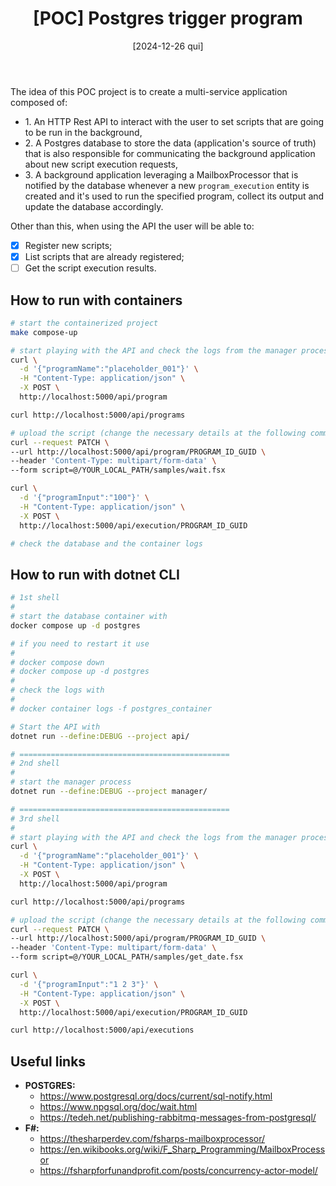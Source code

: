 #+TITLE: [POC] Postgres trigger program
#+DATE: [2024-12-26 qui]

The idea of this POC project is to create a multi-service application composed
of:

- 1. An HTTP Rest API to interact with the user to set scripts that are going to
  be run in the background,
- 2. A Postgres database to store the data (application's source of truth) that
  is also responsible for communicating the background application about new
  script execution requests,
- 3. A background application leveraging a MailboxProcessor that is notified by
  the database whenever a new ~program_execution~ entity is created and it's
  used to run the specified program, collect its output and update the database
  accordingly.

Other than this, when using the API the user will be able to:

- [X] Register new scripts;
- [X] List scripts that are already registered;
- [ ] Get the script execution results.

** How to run with containers

#+BEGIN_SRC bash :tangle no
  # start the containerized project
  make compose-up

  # start playing with the API and check the logs from the manager process
  curl \
    -d '{"programName":"placeholder_001"}' \
    -H "Content-Type: application/json" \
    -X POST \
    http://localhost:5000/api/program

  curl http://localhost:5000/api/programs

  # upload the script (change the necessary details at the following command):
  curl --request PATCH \
  --url http://localhost:5000/api/program/PROGRAM_ID_GUID \
  --header 'Content-Type: multipart/form-data' \
  --form script=@/YOUR_LOCAL_PATH/samples/wait.fsx

  curl \
    -d '{"programInput":"100"}' \
    -H "Content-Type: application/json" \
    -X POST \
    http://localhost:5000/api/execution/PROGRAM_ID_GUID

  # check the database and the container logs
#+END_SRC

** How to run with dotnet CLI

#+BEGIN_SRC bash :tangle no
  # 1st shell
  #
  # start the database container with
  docker compose up -d postgres

  # if you need to restart it use
  #
  # docker compose down
  # docker compose up -d postgres
  #
  # check the logs with
  #
  # docker container logs -f postgres_container

  # Start the API with
  dotnet run --define:DEBUG --project api/

  # ===============================================
  # 2nd shell
  #
  # start the manager process
  dotnet run --define:DEBUG --project manager/

  # ===============================================
  # 3rd shell
  #
  # start playing with the API and check the logs from the manager process
  curl \
    -d '{"programName":"placeholder_001"}' \
    -H "Content-Type: application/json" \
    -X POST \
    http://localhost:5000/api/program

  curl http://localhost:5000/api/programs

  # upload the script (change the necessary details at the following command):
  curl --request PATCH \
  --url http://localhost:5000/api/program/PROGRAM_ID_GUID \
  --header 'Content-Type: multipart/form-data' \
  --form script=@/YOUR_LOCAL_PATH/samples/get_date.fsx

  curl \
    -d '{"programInput":"1 2 3"}' \
    -H "Content-Type: application/json" \
    -X POST \
    http://localhost:5000/api/execution/PROGRAM_ID_GUID

  curl http://localhost:5000/api/executions
#+END_SRC

** Useful links

- *POSTGRES:*
  - https://www.postgresql.org/docs/current/sql-notify.html
  - https://www.npgsql.org/doc/wait.html
  - https://tedeh.net/publishing-rabbitmq-messages-from-postgresql/
- *F#:*
  - https://thesharperdev.com/fsharps-mailboxprocessor/
  - https://en.wikibooks.org/wiki/F_Sharp_Programming/MailboxProcessor
  - https://fsharpforfunandprofit.com/posts/concurrency-actor-model/


